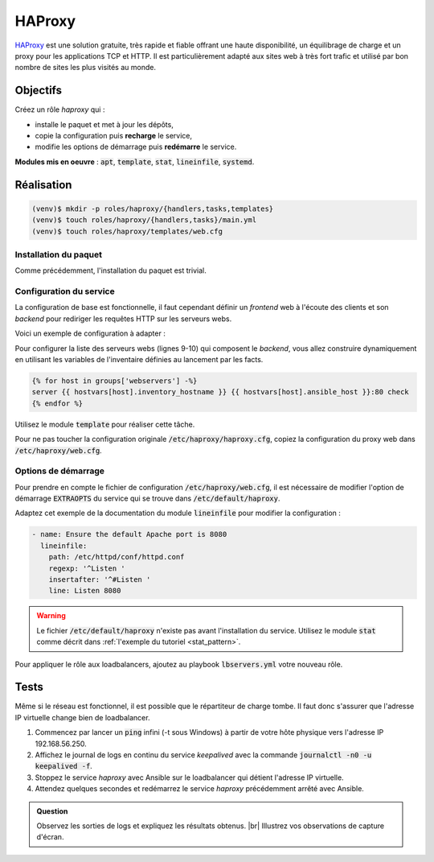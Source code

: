 HAProxy
-------

`HAProxy <https://www.haproxy.org/>`_ est une solution gratuite, très rapide et fiable offrant une haute disponibilité, un équilibrage de charge et un proxy pour les applications TCP et HTTP. Il est particulièrement adapté aux sites web à très fort trafic et utilisé par bon nombre de sites les plus visités au monde.

Objectifs
*********

Créez un rôle *haproxy* qui :

- installe le paquet et met à jour les dépôts,
- copie la configuration puis **recharge** le service,
- modifie les options de démarrage puis **redémarre** le service.

**Modules mis en oeuvre** : :code:`apt`, :code:`template`, :code:`stat`, :code:`lineinfile`, :code:`systemd`.

Réalisation
***********

.. code-block:: shell

   (venv)$ mkdir -p roles/haproxy/{handlers,tasks,templates}
   (venv)$ touch roles/haproxy/{handlers,tasks}/main.yml
   (venv)$ touch roles/haproxy/templates/web.cfg

Installation du paquet
++++++++++++++++++++++

Comme précédemment, l'installation du paquet est trivial.

Configuration du service
++++++++++++++++++++++++

La configuration de base est fonctionnelle, il faut cependant définir un *frontend* web à l'écoute des clients et son *backend* pour rediriger les requêtes HTTP sur les serveurs webs.

Voici un exemple de configuration à adapter :

.. code-block::
  :linenos:
  :emphasize-lines: 9-10

  frontend ft_web
    bind *:80
    mode http
    default_backend bk_web

  backend bk_web
    balance roundrobin
    option forwardfor
    server srv1 192.168.30.80:80 check
    server srv2 192.168.30.81:80 check

  listen stats
    bind *:8080
    stats enable
    stats uri /haproxy
    stats show-legends
    stats show-node
    stats realm Auth\ required
    stats auth admin:admin
    stats admin if TRUE

Pour configurer la liste des serveurs webs (lignes 9-10) qui composent le *backend*, vous allez construire dynamiquement en utilisant les variables de l'inventaire définies au lancement par les facts.

.. code-block:: jinja

   {% for host in groups['webservers'] -%}
   server {{ hostvars[host].inventory_hostname }} {{ hostvars[host].ansible_host }}:80 check
   {% endfor %}

Utilisez le module :code:`template` pour réaliser cette tâche.

Pour ne pas toucher la configuration originale :code:`/etc/haproxy/haproxy.cfg`, copiez la configuration du proxy web dans :code:`/etc/haproxy/web.cfg`.

Options de démarrage
+++++++++++++++++++++

Pour prendre en compte le fichier de configuration :code:`/etc/haproxy/web.cfg`, il est nécessaire de modifier l'option de démarrage :code:`EXTRAOPTS` du service qui se trouve dans :code:`/etc/default/haproxy`.

Adaptez cet exemple de la documentation du module :code:`lineinfile` pour modifier la configuration :

.. code-block:: yaml

   - name: Ensure the default Apache port is 8080
     lineinfile:
       path: /etc/httpd/conf/httpd.conf
       regexp: '^Listen '
       insertafter: '^#Listen '
       line: Listen 8080

.. warning::

	 Le fichier :code:`/etc/default/haproxy` n'existe pas avant l'installation du service. Utilisez le module :code:`stat` comme décrit dans :ref:`l'exemple du tutoriel <stat_pattern>`.

Pour appliquer le rôle aux loadbalancers, ajoutez au playbook :code:`lbservers.yml` votre nouveau rôle.

Tests
*****

Même si le réseau est fonctionnel, il est possible que le répartiteur de charge tombe. Il faut donc s'assurer que l'adresse IP virtuelle change bien de loadbalancer.

#. Commencez par lancer un :code:`ping` infini (-t sous Windows) à partir de votre hôte physique vers l'adresse IP 192.168.56.250.

#. Affichez le journal de logs en continu du service *keepalived* avec la commande :code:`journalctl -n0 -u keepalived -f`.

#. Stoppez le service *haproxy* avec Ansible sur le loadbalancer qui détient l'adresse IP virtuelle.

#. Attendez quelques secondes et redémarrez le service *haproxy* précédemment arrêté avec Ansible.

.. admonition:: Question

   Observez les sorties de logs et expliquez les résultats obtenus. |br|
   Illustrez vos observations de capture d'écran.
